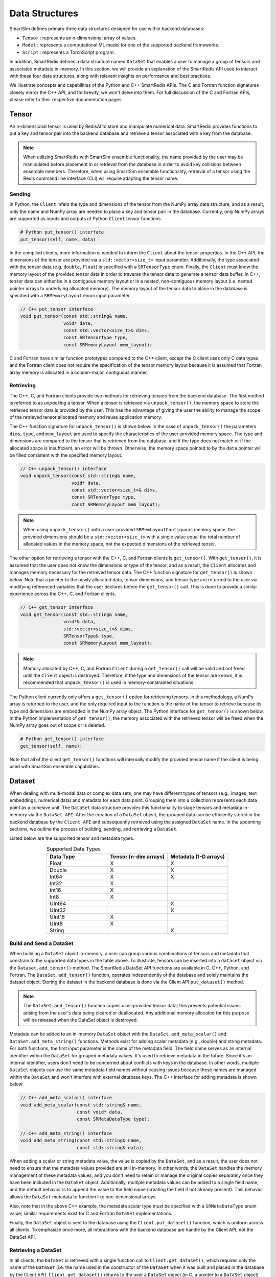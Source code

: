 ***************
Data Structures
***************

SmartSim defines primary three data structures designed for use within backend databases: 

* ``Tensor`` : represents an n-dimensional array of values.
* ``Model`` : represents a computational ML model for one of the supported backend frameworks.
* ``Script`` : represents a TorchScript program.

In addition, SmartRedis defines a data
structure named ``DataSet`` that enables a user to manage a group of tensors 
and associated metadata in-memory. In this section, we will provide an explanation 
of the SmartRedis API used to interact with these four data structures, 
along with relevant insights on performance and best practices.

We illustrate concepts and capabilities of the Python 
and C++ SmartRedis APIs. The C and Fortran function signatures closely 
mirror the C++ API, and for brevity, we won't delve 
into them. For full discussion of the C and Fortran APIs, 
please refer to their respective documentation pages.


.. _data-structures-tensor:

Tensor
======

An n-dimensional tensor is used by RedisAI to store and
manipulate numerical data. SmartRedis provides functions to
put a key and tensor pair into the backend database and retrieve
a tensor associated with a key from the database.

.. note::
    When utilizing SmartRedis with SmartSim ensemble functionality,
    the name provided by the user may be manipulated before placement
    in or retrieval from the database in order to avoid key collisions
    between ensemble members.  Therefore, when using SmartSim ensemble
    functionality, retrieval of a tensor using the Redis command line
    interface (CLI) will require adapting the tensor name.

Sending
-------

In Python, the ``Client`` infers the type and dimensions of the
tensor from the NumPy array data structure, and as a result,
only the name and NumPy array are needed to place a key and tensor
pair in the database.  Currently, only NumPy arrays
are supported as inputs and outputs of Python ``Client``
tensor functions.

.. code-block:: python

    # Python put_tensor() interface
    put_tensor(self, name, data)

In the compiled clients, more information is needed to inform the
``Client`` about the tensor properties.  In the C++ API,
the dimensions of the tensor are provided via a
``std::vector<size_t>`` input parameter.  Additionally, the type
associated with the tensor data (e.g. ``double``, ``float``)
is specified with a ``SRTensorType`` enum.
Finally, the ``Client`` must know the memory
layout of the provided tensor data in order to traverse the
tensor data to generate a tensor data buffer. In C++, tensor
data can either be in a contiguous memory layout or in a nested,
non-contiguous memory layout (i.e. nested pointer arrays to
underlying allocated memory). The memory layout of the tensor
data to place in the database is specified
with a ``SRMemoryLayout`` enum input parameter.

.. code-block:: cpp

    // C++ put_tensor interface
    void put_tensor(const std::string& name,
                    void* data,
                    const std::vector<size_t>& dims,
                    const SRTensorType type,
                    const SRMemoryLayout mem_layout);

C and Fortran have similar function prototypes compared
to the C++ client, except the C client uses only C data
types and the Fortran client does not require the
specification of the tensor memory layout because it is
assumed that Fortran array memory is allocated in a column-major,
contiguous manner.

Retrieving
----------

The C++, C, and Fortran clients provide two methods for retrieving
tensors from the backend database. The first method is referred to
as *unpacking* a tensor.  When a tensor is retrieved via
``unpack_tensor()``, the memory space to store the retrieved
tensor data is provided by the user. This has the advantage
of giving the user the ability to manage the scope of the retrieved
tensor allocated memory and reuse application memory.

The C++ function signature for ``unpack_tensor()`` is shown below.
In the case of ``unpack_tensor()`` the parameters ``dims``,
``type``, and ``mem_layout`` are used to specify the
characteristics of the user-provided memory space.
The type and dimensions are compared to the tensor that is retrieved
from the database, and if the type does not match or if the
allocated space is insufficient,
an error will be thrown.  Otherwise, the memory space pointed
to by the ``data`` pointer will be filled consistent with the
specified memory layout.

.. code-block:: cpp

    // C++ unpack_tensor() interface
    void unpack_tensor(const std::string& name,
                       void* data,
                       const std::vector<size_t>& dims,
                       const SRTensorType type,
                       const SRMemoryLayout mem_layout);

.. note::

    When using ``unpack_tensor()`` with a user-provided
    ``SRMemLayoutContiguous`` memory space,
    the provided dimensions should be a
    ``std::vector<size_t>`` with a single value
    equal the total number of allocated
    values in the memory space, not the expected
    dimensions of the retrieved tensor.

The other option for retrieving a tensor with the
C++, C, and Fortran clients is ``get_tensor()``.
With ``get_tensor()``, it is assumed that the user does not
know the dimensions or type of the tensor, and as a result, the
``Client`` allocates and manages memory necessary for the retrieved
tensor data.  The C++ function signature for ``get_tensor()`` is shown
below.  Note that a pointer to the newly allocated data, tensor
dimensions, and tensor type are returned to the user via
modifying referenced variables that the user declares before the
``get_tensor()`` call.  This is done to provide a similar
experience across the C++, C, and Fortran clients.

.. code-block:: cpp

    // C++ get_tensor interface
    void get_tensor(const std::string& name,
                    void*& data,
                    std::vector<size_t>& dims,
                    SRTensorType& type,
                    const SRMemoryLayout mem_layout);

.. note::
    Memory allocated by C++, C, and Fortran
    ``Client`` during a ``get_tensor()``
    call will be valid and not freed until the ``Client``
    object is destroyed.  Therefore, if the type and dimensions
    of the tensor are known, it is recommended that
    ``unpack_tensor()`` is used in memory-constrained situations.

The Python client currently only offers a ``get_tensor()`` option for
retrieving tensors.  In this methodology, a NumPy array is returned
to the user, and the only required input to the function is the
name of the tensor to retrieve because its type and dimensions
are embedded in the NumPy array object. The Python interface for
``get_tensor()`` is shown below.  In the Python implementation of
``get_tensor()``, the memory associated with the retrieved tensor
will be freed when the NumPy array goes out of scope or is deleted.

.. code-block:: python

    # Python get_tensor() interface
    get_tensor(self, name):

Note that all of the client ``get_tensor()`` functions will internally
modify the provided tensor name if the client is being used with
SmartSim ensemble capabilities.

.. _data-structures-dataset:

Dataset
=======

When dealing with multi-modal data or complex data sets, 
one may have different types of tensors (e.g., images, text embeddings, 
numerical data) and metadata for each data point. Grouping them into a 
collection represents each data point as a cohesive unit.
The ``DataSet`` data structure provides this functionality to stage tensors and metadata
in-memory via the ``DataSet API``. After the creation of a 
``DataSet`` object, the grouped data can be efficiently stored in the backend database 
by the ``Client API`` and subsequently retrieved using the assigned ``DataSet`` name. 
In the upcoming sections, we outline the process of building, sending, and retrieving a ``DataSet``.

Listed below are the supported tensor and metadata types.

.. list-table:: Supported Data Types
   :widths: 25 25 25
   :header-rows: 1
   :align: center

   * - Data Type
     - Tensor (n-dim arrays)
     - Metadata (1-D arrays)
   * - Float
     - X
     - X
   * - Double
     - X
     - X
   * - Int64
     - X
     - X
   * - Int32
     - X
     -
   * - Int16
     - X
     -
   * - Int8
     - X
     -
   * - UInt64
     -
     - X
   * - UInt32
     -
     - X
   * - UInt16
     - X
     -
   * - UInt8
     - X
     -
   * - String
     -
     - X

Build and Send a DataSet
------------------------

When building a ``DataSet`` object in-memory,
a user can group various combinations of tensors and metadata that
constrain to the supported data types in the table above. To illustrate, 
tensors can be inserted into a ``dataset`` object via the ``Dataset.add_tensor()`` method. 
The SmartRedis DataSet API functions 
are available in C, C++, Python, and Fortran. The ``DataSet.add_tensor()`` function, 
operates independently of the database and solely 
maintains the dataset object. Storing the dataset in the backend 
database is done via the Client API ``put_dataset()`` method.

.. note::
    The ``DataSet.add_tensor()`` function copies user-provided 
    tensor data; this prevents potential issues arising from the user's 
    data being cleared or deallocated. Any additional memory allocated 
    for this purpose will be released when the DataSet object is destroyed.

Metadata can be added to an in-memory ``DataSet`` object with the
``DataSet.add_meta_scalar()`` and ``DataSet.add_meta_string()``
functions. Methods exist for adding scalar metadata (e.g., double) and string metadata. 
For both functions, the first input
parameter is the name of the metadata field. 
The field name serves as an internal identifier within the ``DataSet`` 
for grouped metadata values. It's used to retrieve metadata in the future. 
Since it's an internal identifier, users don't need to be concerned 
about conflicts with keys in the database. In other words, multiple 
``DataSet`` objects can use the same metadata field names without causing 
issues because these names are managed within the ``DataSet`` and won't 
interfere with external database keys. The C++ interface for adding
metadata is shown below:

.. code-block:: cpp

    // C++ add_meta_scalar() interface
    void add_meta_scalar(const std::string& name,
                         const void* data,
                         const SRMetaDataType type);

    // C++ add_meta_string() interface
    void add_meta_string(const std::string& name,
                         const std::string& data);


When adding a scalar or string metadata value, the value
is copied by the ``DataSet``, and as a result, the user
does not need to ensure that the metadata values provided
are still in-memory. In other words, 
the ``DataSet`` handles the memory management of these metadata values, 
and you don't need to retain or manage the original copies separately 
once they have been included in the ``DataSet`` object.
Additionally, multiple metadata values can be added to a
single field name, and the default behavior is to append the value to the
field name (creating the field if not already present). This behavior allows the ``DataSet`` metadata 
to function like one-dimensional arrays.

Also, note that in the above C++ example,
the metadata scalar type must be specified with a
``SRMetaDataType`` enum value; similar
requirements exist for C and Fortran ``DataSet`` implementations.

Finally, the ``DataSet`` object is sent to the database using the
``Client.put_dataset()`` function, which is uniform across all clients.
To emphasize once more, all interactions with the backend database are handle by 
the Client API, not the DataSet API.


Retrieving a DataSet
--------------------

In all clients, the ``DataSet`` is retrieved with a single
function call to ``Client.get_dataset()``, which requires
only the name of the ``DataSet`` (i.e. the name used
in the constructor of the ``DataSet`` when it was
built and placed in the database by the Client API). ``Client.get_dataset()``
returns to the user a ``DataSet`` object (in C, a pointer to a
``DataSet`` object) from the database that is used to access all of the
dataset tensors and metadata.

The functions for retrieving tensors from an in-memory ``DataSet`` object
are identical to the functions provided by ``Client``,
and the same return values and memory management
paradigm is followed. As a result, please refer to
the previous section for details on tensor retrieve
function calls.

There are four functions for retrieving metadata information from a ``DataSet`` object in-memory:
``get_meta_scalars()``, ``get_meta_strings()``, ``get_metadata_field_names()`` 
and ``get_metadata_field_type()``. As the names suggest, the ``get_meta_scalars()`` function
is used for retrieving numerical metadata values, while the ``get_meta_strings()`` function
is for retrieving metadata string values. The ``get_metadata_field_names()`` function 
retrieves a list of all metadata field names in the ``DataSet`` object. Lastly, 
the ``get_metadata_field_type()`` function returns the type (scalar or string) of the metadata
attached to the specified field name. The metadata retrieval function prototypes
vary across the clients based on programming language constraints,
and as a result, please refer to the ``DataSet`` API documentation
for a description of input parameters and memory management. It is
important to note, however, that all functions require the name of the
metadata field to be retrieved. This name is the same name that
was used when constructing the metadata field with
``add_meta_scalar()`` and ``add_meta_string()`` functions.

Aggregating
-----------

SmartRedis also supports an advanced API for working with aggregate
lists of DataSets; details may be found
:ref:`here <advanced-topics-dataset-aggregation>`.

.. _data-structures-model:

Model
=====

Like tensors, the RedisAI model data structure is exposed to users
through ``Client`` function calls to place a model in the database,
retrieve a model from the database, and run a model.  Note that
RedisAI supports PyTorch, TensorFlow, TensorFlow Lite, and ONNX
backends, and specifying the backend to be used is done
through the ``Client`` function calls.

Build and Send a Model
----------------------

A model is placed in the database through the ``Client.set_model()``
function.  While data types may differ, the function parameters
are uniform across all SmartRedis clients, and as an example, the C++
``set_model()`` function is shown below.

.. code-block:: cpp

    # C++ set_model interface
    void set_model(const std::string& name,
                   const std::string_view& model,
                   const std::string& backend,
                   const std::string& device,
                   int batch_size = 0,
                   int min_batch_size = 0,
                   int min_batch_timeout = 0,
                   const std::string& tag = "",
                   const std::vector<std::string>& inputs
                       = std::vector<std::string>(),
                   const std::vector<std::string>& outputs
                       = std::vector<std::string>());

All of the parameters in ``set_model()`` follow the RedisAI
API for the the RedisAI ``AI.MODELSET`` command, and as a result,
the reader is encouraged to read the SmartRedis client code
documentation or the RedisAI documentation for a description
of each parameter.

.. note::
    With a clustered Redis backend configuration, ``Client.set_model()``
    will distribute a copy of the model to each database node in the
    cluster.  As a result, the model that has been
    placed in the cluster with ``Client.set_model()``
    will not be addressable directly with the Redis CLI because
    of key manipulation that is required to accomplish
    this distribution.  Despite the internal key
    manipulation, models in a clustered Redis backend that have been
    set through the SmartRedis ``Client`` can be accessed
    and run through the SmartRedis ``Client`` API
    using the name provided to ``set_model()``.  The user
    does not need any knowledge of the cluster model distribution
    to perform RedisAI model actions.  Moreover,
    a model set by one SmartRedis client (e.g. Python) on a Redis
    cluster is addressable with the same name through another
    client (e.g. C++).

Finally, there is a similar function in each client,
``Client.set_model_from_file()``, that will read a
model from file and set it in the database.

Retrieving
----------

A model can be retrieved from the database using the
``Client.get_model()`` function.  While the return
type varies between languages, only the model name
that was used with ``Client.set_model()`` is needed
to reference the model in the database.  Note that
in a clustered Redis backend configuration, only one copy of the
model is returned to the user.

.. note::

    ``Client.get_model()`` will allocate memory to retrieve
    the model from the database, and this memory will not
    be freed until the Client object is destroyed.

Executing
---------

A model can be executed using the ``Client.run_model()`` function.
The only required inputs to execute a model are the model name,
a list of input tensor names, and a list of output tensor names.
If using a clustered Redis backend configuration, a copy of the model
referenced by the provided name will be chosen based on data locality.
It is worth noting that the names of input and output tensors will be
altered with ensemble member identifications if the SmartSim
ensemble compatibility features are used.

.. note::

    DataSet tensors can be used as ``run_model()`` input tensors,
    but the name provided to ``run_model()`` must be prefixed with
    the ``DataSet`` name in the pattern ``{dataset_name}.tensor_name``.

Support on Systems with Multiple GPUs
-------------------------------------

SmartRedis has special support for models on systems with multiple GPUs.
On these systems, the model can be set via the ``Client.set_model_multigpu()``
function, which differs from the ``Client.set_model()`` function only in that
(1) there is no need to specify a device (GPU is implicit) and (2) the caller
must supply the index of the first GPU to use with the model and the total
number of GPUs on the system's nodes to use with the model. The function will
then create separate copies of the model for each GPU by appending ``.GPU:n``
to the supplied name, where ``n`` is a number from ``first_gpu`` to
``first_gpu + num_gpus - 1``, inclusive.

Executing models on systems with multiple GPUs may be done via the
``Client.run_model_multigpu()`` function. This method parallels
``Client.run_model()`` except that it requires three additional parameters:
the first GPU to use for execution, the number of GPUs to use for execution,
and an offset for the currently executing thread or image. The model execution
is then dispatched to the copy of the script on the GPU corresponding to
``first_gpu`` plus the offset modulo ``num_gpus``.  The image offset may
be an MPI rank, or a thread ID, or any other indexing scheme.

Finally, models stored for multiple GPUs may be deleted via the
``Client.delete_model_multigpu()`` function. This method parallels
``Client.delete_model()`` except that it requires two additional parameters:
the first GPU and the number of GPUs that the model was stored with. This
function will delete all the extra copies of the model that were stored
via ``Client.set_model_multigpu()``.

.. note::

    In order for a model to be executed via ``Client.run_model_multigpu()``,
    or deleted via ``Client.delete_model_multigpu()``,
    it must have been set via ``Client.set_model_multigpu()``. The
    ``first_gpu`` and ``num_gpus`` parameters must be constant across both calls.

.. _data-structures-script:

Script
======

Data processing is an essential step in most machine
learning workflows.  For this reason, RedisAI provides
the ability to evaluate PyTorch programs using the hardware
co-located with the backend database (either CPU or GPU).
The SmartRedis ``Client`` provides functions for users to
place a script in the database, retrieve a script from the
database, and run a script.

Sending
-------

A script is placed in the database through the ``Client.set_script()``
function.  While data types may differ, the function parameters
are uniform across all SmartRedis clients, and as an example, the C++
``set_script()`` function is shown below.  The function signature
is quite simple for placing a script in the database, only
a name for the script, hardware for execution, and the script text
need to be provided by the user.

.. code-block:: cpp

    void set_script(const std::string& name,
                    const std::string& device,
                    const std::string_view& script);

.. note::
    With a clustered Redis backend configuration, ``Client.set_script()``
    will distribute a copy of the script to each database node in the
    cluster.  As a result, the script that has been
    placed in the cluster with ``Client.set_script()``
    will not be addressable directly with the Redis CLI because
    of key manipulation that is required to accomplish
    this distribution.  Despite the internal key
    manipulation, scripts in a clustered Redis backend that have been
    set through the SmartRedis ``Client`` can be accessed
    and run through the SmartRedis ``Client`` API
    using the name provided to ``set_script()``.  The user
    does not need any knowledge of the cluster script distribution
    to perform RedisAI script actions.  Moreover,
    a script set by one SmartRedis client (e.g. Python) on a Redis
    cluster is addressable with the same name through another
    client (e.g. C++).

Finally, there is a similar function in each client,
``Client.set_script_from_file()``, that will read a
script from file and set it in the database.

Retrieving
----------

A script can be retrieved from the database using the
``Client.get_script()`` function.  While the return
type varies between languages, only the script name
that was used with ``Client.set_script()`` is needed
to reference the script in the database.  Note that
in a clustered Redis backend configuration, only one copy of the
script is returned to the user.

.. note::

    ``Client.get_script()`` will allocate memory to retrieve
    the script from the database, and this memory will not
    be freed until the Client object is destroyed.

Executing
---------

A script can be executed using the ``Client.run_script()`` function.
The only required inputs to execute a script are the script name,
the name of the function in the script to execute, a list of input
tensor names, and a list of output tensor names.
If using a clustered Redis backend configuration, a copy of the script
referenced by the provided name will be chosen based on data locality.
It is worth noting that the names of input and output tensors will be
altered with ensemble member identifications if the SmartSim
ensemble compatibility features are used.

.. note::
    DataSet tensors can be used as ``run_script()`` input tensors,
    but the name provided to ``run_script()`` must be prefixed with
    the ``DataSet`` name in the pattern ``{dataset_name}.tensor_name``.

Support on Systems with Multiple GPUs
-------------------------------------

SmartRedis has special support for scripts on systems with multiple GPUs.
On these systems, the script can be set via the ``Client.set_script_multigpu()``
function, which differs from the ``Client.set_script()`` function only in that
(1) there is no need to specify a device (GPU is implicit) and (2) the caller
must supply the index of the first GPU to use with the script and the total
number of GPUs on the system's nodes to use with the script. The function will
then create separate copies of the script for each GPU by appending ``.GPU:n``
to the supplied name, where ``n`` is a number from ``first_gpu`` to
``first_gpu + num_gpus - 1``, inclusive.

Executing scripts on systems with multiple GPUs may be done via the
``Client.run_script_multigpu()`` function. This method parallels
``Client.run_script()`` except that it requires three additional parameters:
the first GPU to use for execution, the number of GPUs to use for execution,
and an offset for the currently executing thread or image. The script execution
is then dispatched to the copy of the script on the GPU corresponding to
``first_gpu`` plus the offset modulo ``num_gpus``.  The image offset may
be an MPI rank, or a thread ID, or any other indexing scheme.

Finally, scripts stored for multiple GPUs may be deleted via the
``Client.delete_script_multigpu()`` function. This method parallels
``Client.delete_script()`` except that it requires two additional parameters:
the first GPU and the number of GPUs that the model was stored with. This
function will delete all the extra copies of the model that were stored
via ``Client.set_script_multigpu()``.

.. note::

    In order for a script to be executed via ``Client.run_script_multigpu()``,
    or deleted via ``Client.delete_script_multigpu()``,
    it must have been set via ``Client.set_script_multigpu()``. The
    ``first_gpu`` and ``num_gpus`` parameters must be constant across both calls.